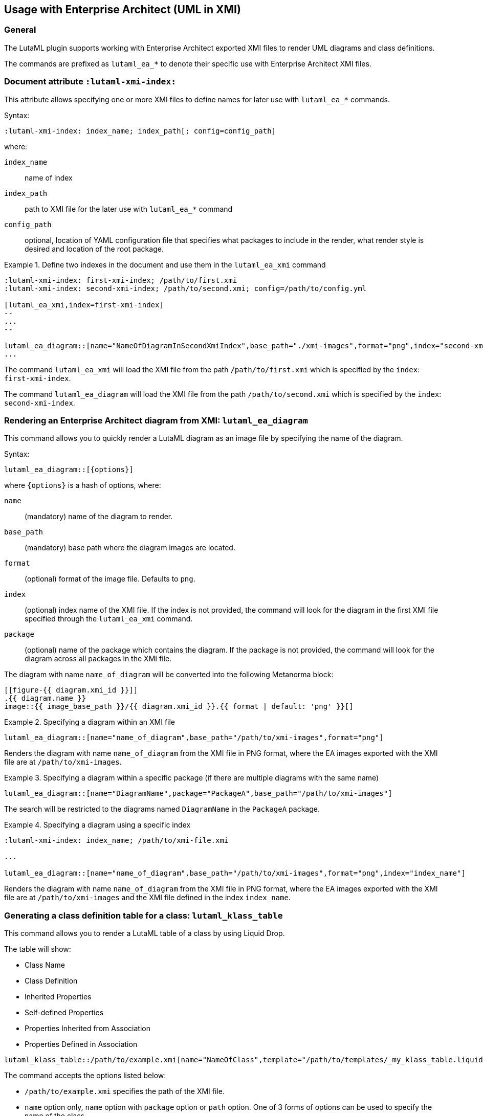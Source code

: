 
== Usage with Enterprise Architect (UML in XMI)

=== General

The LutaML plugin supports working with Enterprise Architect exported XMI files
to render UML diagrams and class definitions.

The commands are prefixed as `lutaml_ea_*` to denote their specific use with
Enterprise Architect XMI files.


=== Document attribute `:lutaml-xmi-index:`

This attribute allows specifying one or more XMI files to define names
for later use with `lutaml_ea_*` commands.

Syntax:

[source,adoc]
----
:lutaml-xmi-index: index_name; index_path[; config=config_path]
----

where:

`index_name`:: name of index
`index_path`:: path to XMI file for the later use with `lutaml_ea_*` command
`config_path`:: optional, location of YAML configuration file that specifies
what packages to include in the render, what render style is desired and
location of the root package.


[example]
.Define two indexes in the document and use them in the `lutaml_ea_xmi` command
====
[source,adoc]
----
:lutaml-xmi-index: first-xmi-index; /path/to/first.xmi
:lutaml-xmi-index: second-xmi-index; /path/to/second.xmi; config=/path/to/config.yml

[lutaml_ea_xmi,index=first-xmi-index]
--
...
--

lutaml_ea_diagram::[name="NameOfDiagramInSecondXmiIndex",base_path="./xmi-images",format="png",index="second-xmi-index"]
...
----

The command `lutaml_ea_xmi` will load the XMI file from the path
`/path/to/first.xmi` which is specified by the `index`: `first-xmi-index`.

The command `lutaml_ea_diagram` will load the XMI file from the path
`/path/to/second.xmi` which is specified by the `index`: `second-xmi-index`.
====


=== Rendering an Enterprise Architect diagram from XMI: `lutaml_ea_diagram`

This command allows you to quickly render a LutaML diagram as an image file by
specifying the name of the diagram.

Syntax:

[source,adoc]
----
lutaml_ea_diagram::[{options}]
----

where `{options}` is a hash of options, where:

`name`:: (mandatory) name of the diagram to render.
`base_path`:: (mandatory) base path where the diagram images are located.
`format`:: (optional) format of the image file. Defaults to `png`.
`index`:: (optional) index name of the XMI file. If the index is not provided,
the command will look for the diagram in the first XMI file specified through
the `lutaml_ea_xmi` command.
`package`:: (optional) name of the package which contains the diagram. If the
package is not provided, the command will look for the diagram across all
packages in the XMI file.

The diagram with name `name_of_diagram` will be converted into the following
Metanorma block:

[source,adoc]
----
[[figure-{{ diagram.xmi_id }}]]
.{{ diagram.name }}
image::{{ image_base_path }}/{{ diagram.xmi_id }}.{{ format | default: 'png' }}[]
----

[example]
.Specifying a diagram within an XMI file
====
[source,adoc]
----
lutaml_ea_diagram::[name="name_of_diagram",base_path="/path/to/xmi-images",format="png"]
----

Renders the diagram with name `name_of_diagram` from the XMI file in PNG format,
where the EA images exported with the XMI file are at `/path/to/xmi-images`.
====

[example]
.Specifying a diagram within a specific package (if there are multiple diagrams with the same name)
====
[source,adoc]
----
lutaml_ea_diagram::[name="DiagramName",package="PackageA",base_path="/path/to/xmi-images"]
----

The search will be restricted to the diagrams named `DiagramName` in the
`PackageA` package.
====

[example]
.Specifying a diagram using a specific index
====
[source,adoc]
----
:lutaml-xmi-index: index_name; /path/to/xmi-file.xmi

...

lutaml_ea_diagram::[name="name_of_diagram",base_path="/path/to/xmi-images",format="png",index="index_name"]
----

Renders the diagram with name `name_of_diagram` from the XMI file in PNG format,
where the EA images exported with the XMI file are at `/path/to/xmi-images` and
the XMI file defined in the index `index_name`.
====



=== Generating a class definition table for a class: `lutaml_klass_table`

This command allows you to render a LutaML table of a class by using Liquid Drop.

The table will show:

* Class Name
* Class Definition
* Inherited Properties
* Self-defined Properties
* Properties Inherited from Association
* Properties Defined in Association

[source,adoc]
----
lutaml_klass_table::/path/to/example.xmi[name="NameOfClass",template="/path/to/templates/_my_klass_table.liquid"]
----

The command accepts the options listed below:

* `/path/to/example.xmi` specifies the path of the XMI file.

* `name` option only, `name` option with `package` option or `path` option.
  One of 3 forms of options can be used to specify the name of the class.

** `name="NameOfClass"` specifies the name of the `class`.
   (e.g. `name="Building"`)
   If there are multiple classes with the same name, other forms of options
   are recommended to specify the class.

** `package="NameOfPackage",name="NameOfClass"` specifies the name of the
   `class` (specified by `name` option) inside the `package`
   (specified by `package` option).
   The `package` option must be used with the `name` option.
   (e.g. `package="uro",name="_BoundarySurface"`)

** `path="PathOfClass"` specifies the `absolute` path of the `class`
   which starts with `::`
   (e.g. `path="::EA_Model::Conceptual Models::i-UR::Urban Planning ADE 3.
   1::uro::_BoundarySurface"`)
   or `relative` path of the `class` which does not start with `::`
   (e.g. `path="uro::_BoundarySurface"`).
   The last part of the path separated by `::` is the name of the `class`.
   The other parts of the path are the names of the `packages`.

* `template="/path/to/templates/_my_klass_table.liquid"` specifies the path of
  the liquid template. (Optional)
  By default, it will look for the template `_klass_table.liquid` defined in
  `lib/metanorma/plugin/lutaml/templates`.  This template can be customized by
  changing the template path in the `template` option.

* `guidance="/path/to/my_guidance.yml"` specifies the path of
  the yaml file of the guidance. (Optional)

The guidance file should be in the following format:

[source,yaml]
----
---
classes:
  - name: Name Of Class
    attributes:
      - name: Name Of Attribute (e.g. gml:boundedBy)
        used: false
        guidance: |
          Drop guidance message here.
...
----

If you want to define the guidance, you can define the `name` of the class
under `classes`.  Then define which `attributes` you want to add guidance by the
`name`. Set `used` to show the attribute is used or not. Drop the message of
guidance in `guidance`.




=== Usage of `lutaml_ea_xmi` command

The `lutaml_ea_xmi` command performs the same function as the
`lutaml_uml_datamodel_description` command starting from version 0.7.21.

This command renders data model packages and their dependent objects for the supplied
XMI file, by using Liquid Drop objects.

NOTE: The performance of `lutaml_ea_xmi` exceeds
`lutaml_uml_datamodel_description` by 10~20 times when tested with a 10.6MB XMI
file with 120,000+ lines using version 0.7.20 of the plugin.

NOTE: To migrate to this command from `lutaml_uml_datamodel_description`, just
replace the command `lutaml_uml_datamodel_description` by `lutaml_ea_xmi`.

Replace:

[source,adoc]
----
[lutaml_uml_datamodel_description, path/to/example.xmi]
...
----

By:

[source,adoc]
----
[lutaml_ea_xmi, path/to/example.xmi]
...
----

You can define guidance in the configuration file as well. The configuration
file will look like:

[source,yaml]
----
packages:
- my_package
guidance: "path/to/guidance.yaml"
----

The guidance file should be in the following format:

[source,yaml]
----
---
classes:
- name: "NameOfClass"
  attributes:
  - name: Name Of Attribute (e.g. gml:boundedBy)
    used: false
    guidance: |
      Drop guidance message here.
...
----

If you want to define the guidance, you can define the `name` of the class
under `classes`.  Then define which `attributes` you want to add guidance by the
`name`. Set `used` to show the attribute is used or not. Drop the message of
guidance in `guidance`.

The `name` of the class can be defined in the following ways:

* `name: "NameOfClass"` specifies the name of the `class`.
  (e.g. `name: "Building"`)
  If there are multiple classes with the same name, it is recommended to
  specify the class by absolute path.

* `name: "::NameOfPackage::NameOfClass"` specifies the name of the `class` in
  `absolute` path.
  (e.g. `name: "::EA_Model::Conceptual Models::CityGML2.0::bldg::Building"`)


=== Usage of `lutaml_uml_datamodel_description` command

This command allows you to quickly render data model packages and their dependent
objects for the supplied XMI file.

Given an Enterprise Architect `example.xmi` file with 2 packages:

* 'Another'
* 'CityGML'

The `lutaml_uml_datamodel_description` command can be used:

[source,adoc]
----
[lutaml_uml_datamodel_description, path/to/example.xmi]
--
[.before]
....
my text
....

[.diagram_include_block, base_path="requirements/", format="emf"]
....
Diagram text
....

[.include_block, package="Another", base_path="spec/fixtures"]
....
my text
....

[.include_block, base_path="spec/fixtures"]
....
my text
....

[.before, package="Another"]
....
text before Another package
....

[.after, package="Another"]
....
text after Another package
....

[.after, package="CityGML"]
....
text after CityGML package
....

[.after]
....
footer text
....
--
--
----

Where:

* `path/to/example.xmi` - required, path to the XMI file to render

* `[.before]` - block text that adds additional text before the rendered output, can be used only once, additional occurrences of the command will overwrite text, note that `literal` block style must be used there (e.g. `....`)

* `[.after]` - block text that adds additional text after the rendered output, can be used only once, additional occurrences of the command will overwrite text

* `[.after, package="Another"]` - block text to be inserted after the package (before in case of `.before` name)

* `[.package_text, position="after", package="Another"]` - include custom adoc code into the package rendered body, `position` is a required attribute which tells where to insert the code.

* `[.package_text, package="Another"]` - same as above, but the include block will be included only for the supplied package name

* `[.diagram_include_block]` - block text to automatically include diagram images. Attribute `base_path` is a required attribute to supply the path prefix where to look for a diagram image. `format` is an optional attribute that tells what file extension to use when including the diagram file.
+
The logic is as follows:
[source,adoc]
----
{% for diagram in package.diagrams %}
[[figure-{{ diagram.xmi_id }}]]
.{{ diagram.name }}
image::{{ image_base_path }}/{{ diagram.xmi_id }}.{{ format | default: 'png' }}[]

{% if diagram.definition %}
{{ diagram.definition | html2adoc }}
{% endif %}
{% endfor %}
----

For instance, the script will take package diagrams supplied in the XMI file and will try to include `image` with the name equal to the diagram's xmi_id attribute plus `.png`. Also one can add any text to the command text, it will be added as paragraph before each image include.

* `[.diagram_include_block, package="Another"]` - same as above, but the diagram will be included only for the supplied package name

* `[.include_block, base_path="spec/fixtures"]` - command to include files (`*.adoc` or `*.liquid`) for each package name. Attribute `base_path` is a required attribute to supply the path prefix where to look for file to include. The command will look for a file called `base_path` + `/` `_package_name`(downcase, replace : -> '', ' ' -> '_') + `.adoc`[`.liquid`], e.g. for package 'My Package name' and `base_path` eq to `my/path`, the command will look for the following file path: `my/path/_my_package_name.adoc`.

* `[.include_block, package="Another", base_path="spec/fixtures"]` - same as above, but the include block will be included only for the supplied package name


NOTE: .after, .before, package_text and include_block commands all can be used with additional option - `liquid`, if this option is supplied then the code inside block will be interpolated in liquid context


=== Referencing objects generated by LutaML


There are two other commands that are used to refer to LutaML generated document elements:

* `lutaml_figure`. Provides a reference anchor to a figure defined in the XMI
  file, using its XMI ID for reference.

* `lutaml_table`. Provides a reference anchor to the definition tables of a
  particular package, class, enumeration or data type object in the XMI.


The syntax is as follows:

[source,adoc]
----
// For lutaml_figure
This is lutaml_figure::[package="Wrapper root package", name="Fig B1 Full model"] figure

// For lutaml_table
This is lutaml_table::[package="Wrapper root package"] package
This is lutaml_table::[package="Wrapper root package", class="my name"] class
This is lutaml_table::[package="Wrapper root package", enum="my name"] enumeration
This is lutaml_table::[package="Wrapper root package", data_type="my name"] data type
----

This code will be transformed into `<<figure-{diagram.xmi_id}>>` and will point to diagram figure. One can only use this command when the document has rendered `lutaml_uml_datamodel_description` command as it needs diagram lookup table in order to reference package diagram.

Will produce this output:

[source,adoc]
----
my text
== CityGML package
=== CityGML overview

Diagram text

[[figure-EAID_ACBB5EE3_3428_40f5_9C7C_E41923419F29]]
.CityGML Package Diagram
image::requirements/EAID_ACBB5EE3_3428_40f5_9C7C_E41923419F29.png[]

BuildingFurnitureFunctionValue is a code list that enumerates the different purposes of a BuildingFurniture.

[[figure-EAID_938AE961_1C57_4052_B964_997D1894A58D]]
.Use of ISO and OASIS standards in CityGML
image::requirements/EAID_938AE961_1C57_4052_B964_997D1894A58D.png[]

The CityGML package is organized into
2 packages with 1 modules:

. Another package
. CityTML package

my text

Content for CityGML package

==== Defining tables

.<<section-EAPK_9C96A88B_E98B_490b_8A9C_24AEDAC64293>> -- Elements of &#8220;Another::AbstractAtomicTimeseries&#8221; (class)

[[section-EAPK_9C96A88B_E98B_490b_8A9C_24AEDAC64293]]
.Elements of &#8220;Another::AbstractAtomicTimeseries&#8221; (class)
[width="100%",cols="a,a,a,a,a,a,a,a"]
|===
h|Name: 7+| AbstractAtomicTimeseries
h|Definition: 7+|
h|Stereotype: 7+| interface
h|Abstract: 7+|
h|Associations: 7+| (none)
.4+h|Public attributes:
| _Name_
2+| _Definition_
| _Derived_
| _Obligation_
| _Maximum occurrence_
| _Data type_
| adeOfAbstractAtomicTimeseries
2+|
|
| C
| *
| ADEOfAbstractAtomicTimeseries
| observationProperty
2+|
|
| M
| 1
| CharacterString
| uom
2+|
|
| C
| 1
| CharacterString
h|Constraints: 7+| (none)
|===

=== Additional Information

text after CityGML package
----

In addition to the XMI file, this command also supports a YAML configuration file
that specifies:

* What packages to include in the render;

* What render style is desired;

* Location of the root package (which package should the iterative process start
  at);

* Which EA extensions to be loaded.

The format for using the YAML configuration file:

[source,yaml]
----
---
packages:
  # includes these packages
  - "Package *"
  - two*
  - three
  # skips these packages
  - skip: four
render_style: entity_list | data_dictionary | default
section_depth: 2
template_path: "path/to/custom/liquid/templates"
skip_unrecognized_connector: true
ea_extension:
  - "CityGML_MDG_Technology.xml"
  - "xmi_definition_for_some_standard.xml"
----

Where:

* `packages` - required, root element with the list of strings or objects

* `Package *` - pattern matching, specifies lookup condition for packages to
render.
+
NOTE: In this example, it is equal to the following regular expression: `/^Package.*$/`

* `skip: four` - object with package name to skip

* `render_style` - what template to use to render packages, can be one of:

** `entity_list`

** `data_dictionary`; or

** `default`

* `section_depth` - what package to use as root package for render.
e.g., a `section_depth` equal to `2` tells the processor to use the first
nested package of the first root packages in XMI file.
+
EXAMPLE: If the XMI file has this package structure, and we have `section_depth`
equal to 2, root package will be `one-1`.
+
[source,json]
----
[
  {
    name: 'One',
    packages: [{ name: 'one-1' }, { name: 'one-2' }]
  },
  {
    name: 'Two',
    packages: [{ name: 'two-1' }, { name: 'two-2' }]
  }
]
----

* `template_path` - optional, path to custom Liquid templates directory for
rendering the output. When specified, the processor will use custom templates
from this directory instead of the default built-in templates. This allows for
complete customization of the rendered output format and structure.

* `skip_unrecognized_connector` - optional, boolean flag that shows in liquid
templates as context variable `context.skip_unrecognized_connector`, which
allows to control whether the associations with unrecognized connectors should
be included in the output.  By making use of this context variable and
`association.connector.recognized?` in the liquid templates, you can
conditionally skip rendering of associations that have unrecognized connectors.
+
EXAMPLE: Given that `associations` is a list of association objects of a class
named `klass`, if you want to skip rendering of associations that have
unrecognized connectors when `skip_unrecognized_connector` is set to `true`,
then in the liquid template you can use:
+
[source,liquid]
----
{% for assoc in klass.associations %}
{% if context.skip_unrecognized_connector != true or assoc.connector.recognized? == true %}
...do something with association that has recognized connector...
{% endif %}
{% endfor %}
----

* `ea_extension` - optional, list of EA extensions to load. Some XMI files may
contain elements that cannot be resolved by default, for example CityGML
elements.  You can use `ea_extension` to load the definition of these elements
in XML format (`CityGML_MDG_Technology.xml`) in order to resolve them.  The
location of the xml files is relative to the config YAML file.

Usage with command:

[source,adoc]
--
[lutaml_uml_datamodel_description, path/to/example.xmi, path/to/config.yml]
----
[.diagram_include_block, base_path="models/Images", format="png"]
...
...
----
--

The processor will read the supplied YAML config file (`path/to/config.yml`),
and iterate through packages according to the order supplied in the file. All
packages that match `skip` in the YAML config file will be skipped during
render.
